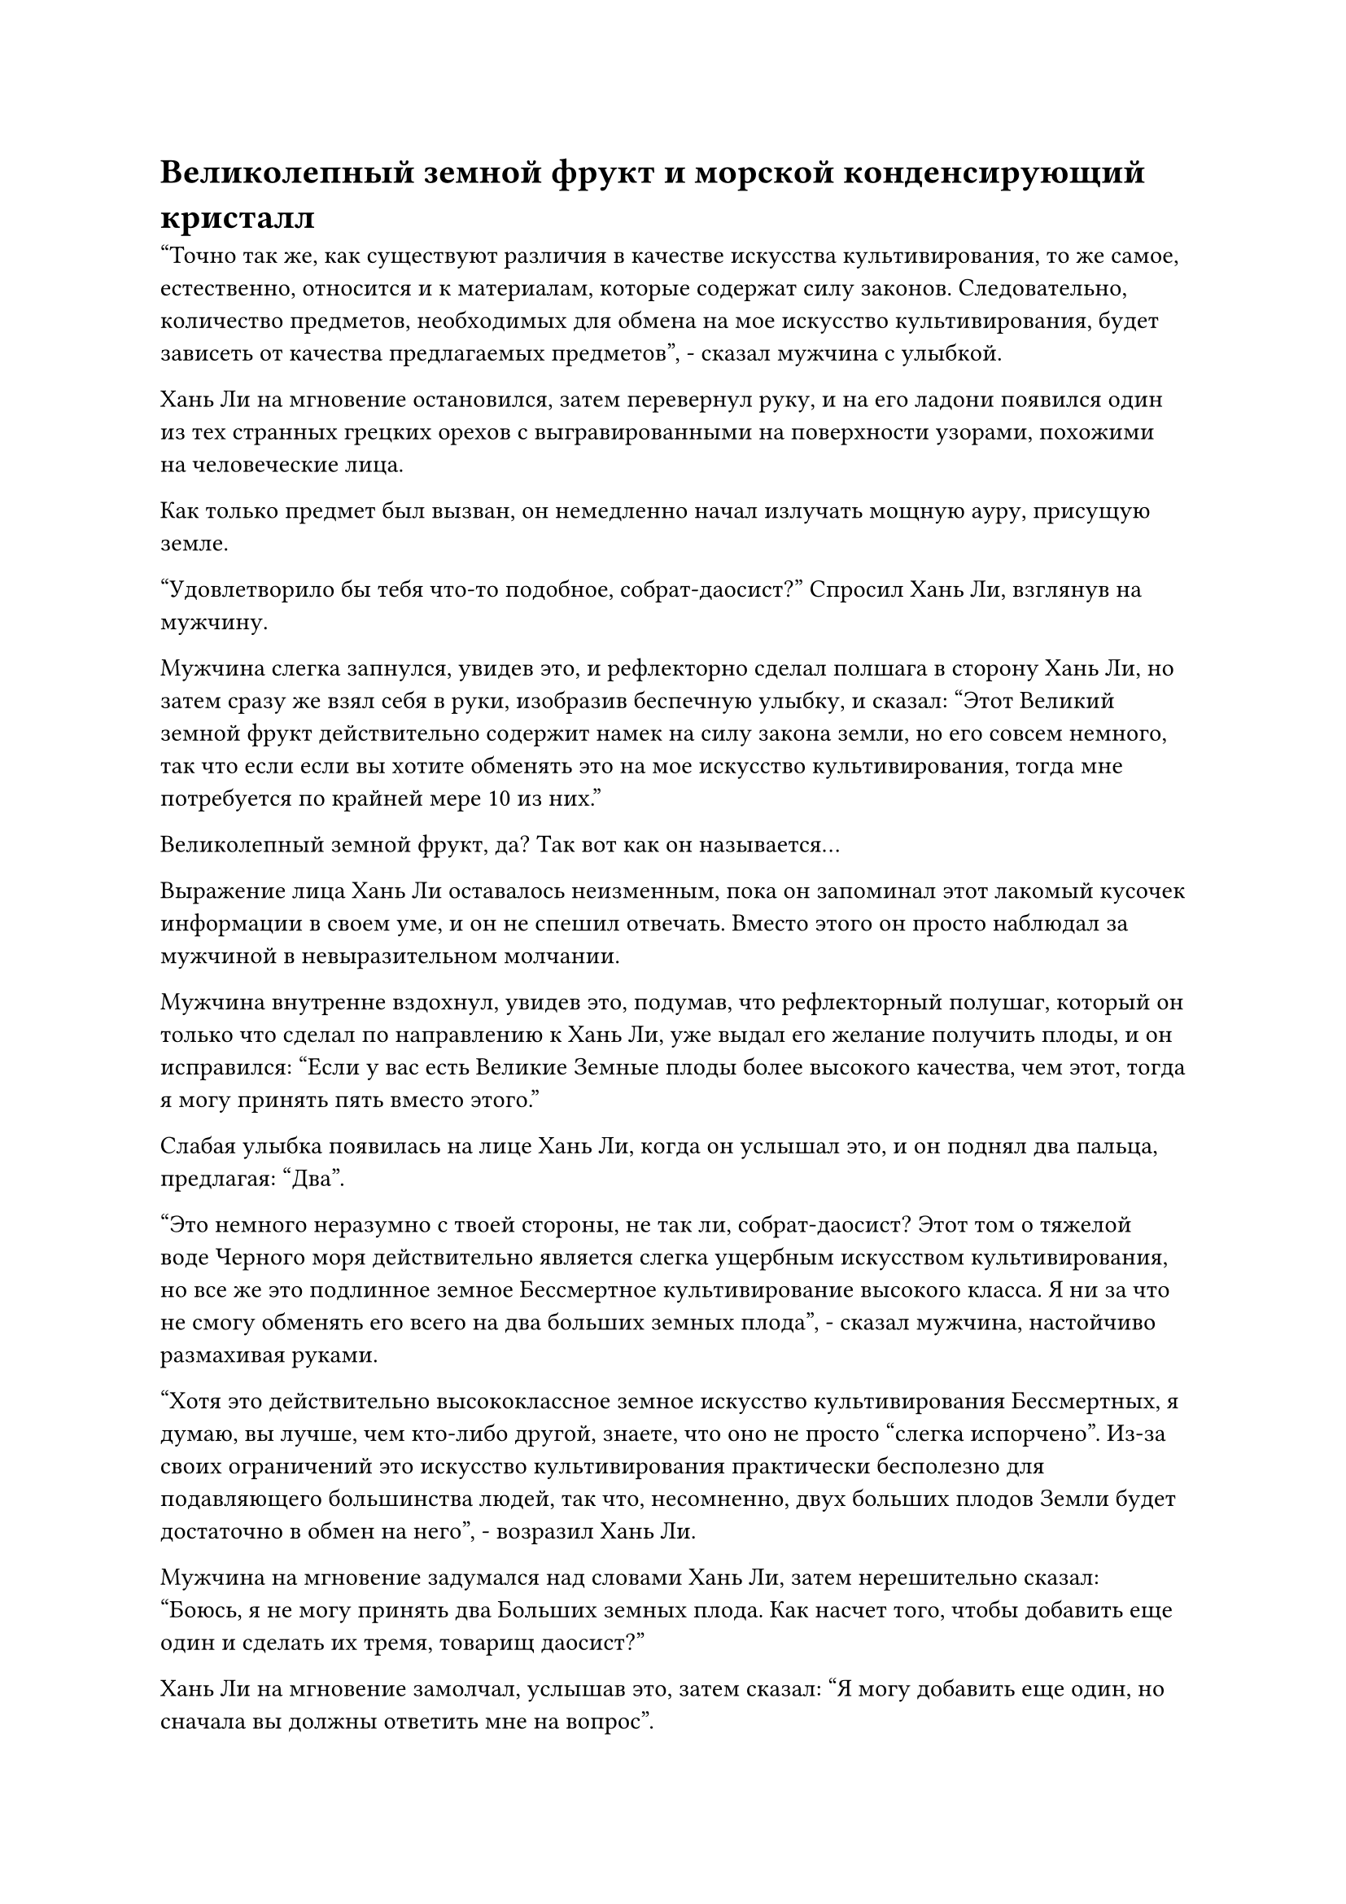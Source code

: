= Великолепный земной фрукт и морской конденсирующий кристалл

"Точно так же, как существуют различия в качестве искусства культивирования, то же самое, естественно, относится и к материалам, которые содержат силу законов. Следовательно, количество предметов, необходимых для обмена на мое искусство культивирования, будет зависеть от качества предлагаемых предметов", - сказал мужчина с улыбкой.

Хань Ли на мгновение остановился, затем перевернул руку, и на его ладони появился один из тех странных грецких орехов с выгравированными на поверхности узорами, похожими на человеческие лица.

Как только предмет был вызван, он немедленно начал излучать мощную ауру, присущую земле.

"Удовлетворило бы тебя что-то подобное, собрат-даосист?" Спросил Хань Ли, взглянув на мужчину.

Мужчина слегка запнулся, увидев это, и рефлекторно сделал полшага в сторону Хань Ли, но затем сразу же взял себя в руки, изобразив беспечную улыбку, и сказал: "Этот Великий земной фрукт действительно содержит намек на силу закона земли, но его совсем немного, так что если если вы хотите обменять это на мое искусство культивирования, тогда мне потребуется по крайней мере 10 из них."

Великолепный земной фрукт, да? Так вот как он называется...

Выражение лица Хань Ли оставалось неизменным, пока он запоминал этот лакомый кусочек информации в своем уме, и он не спешил отвечать. Вместо этого он просто наблюдал за мужчиной в невыразительном молчании.

Мужчина внутренне вздохнул, увидев это, подумав, что рефлекторный полушаг, который он только что сделал по направлению к Хань Ли, уже выдал его желание получить плоды, и он исправился: "Если у вас есть Великие Земные плоды более высокого качества, чем этот, тогда я могу принять пять вместо этого."

Слабая улыбка появилась на лице Хань Ли, когда он услышал это, и он поднял два пальца, предлагая: "Два".

"Это немного неразумно с твоей стороны, не так ли, собрат-даосист? Этот том о тяжелой воде Черного моря действительно является слегка ущербным искусством культивирования, но все же это подлинное земное Бессмертное культивирование высокого класса. Я ни за что не смогу обменять его всего на два больших земных плода", - сказал мужчина, настойчиво размахивая руками.

"Хотя это действительно высококлассное земное искусство культивирования Бессмертных, я думаю, вы лучше, чем кто-либо другой, знаете, что оно не просто "слегка испорчено". Из-за своих ограничений это искусство культивирования практически бесполезно для подавляющего большинства людей, так что, несомненно, двух больших плодов Земли будет достаточно в обмен на него", - возразил Хань Ли.

Мужчина на мгновение задумался над словами Хань Ли, затем нерешительно сказал: "Боюсь, я не могу принять два Больших земных плода. Как насчет того, чтобы добавить еще один и сделать их тремя, товарищ даосист?"

Хань Ли на мгновение замолчал, услышав это, затем сказал: "Я могу добавить еще один, но сначала вы должны ответить мне на вопрос".

Мужчина был несколько озадачен, услышав это, и спросил: "Ответьте на вопрос? Это все, что мне нужно сделать?"

"Верно, я уверен, что вы знаете ответ на этот вопрос, товарищ даосист", - сказал Хань Ли с улыбкой.

После некоторого размышления мужчина кивнул и подсказал: "Продолжайте, товарищ даосист".

"По правде говоря, несмотря на то, что мне случайно удалось раздобыть несколько замечательных плодов Земли, я ничего не знаю о том, что они делают, и я надеялся, что вы сможете рассказать мне, товарищ даосист", - сказал Хань Ли.

Услышав это, мужчина слегка запнулся, после чего на его лице появилась кривая улыбка, и он ответил: "Вы обратились к нужному человеку, товарищ даосист. Этот фрукт - совершенно особый духовный фрукт с древесными свойствами, и ему требуется 100 000 лет, чтобы вырасти в саженец, 1 000 000 лет, чтобы развиться в дерево, и 10 000 000 лет, чтобы принести плод, содержащий силу законов земли. Это исключительный материал для изготовления высококачественных бессмертных сокровищ и оружия".

"Спасибо, что просветил меня, товарищ даосист. Давайте завершим эту сделку сейчас", - сказал Хань Ли со слабой улыбкой.

Мужчина больше ничего не сказал, просто молча кивнул.

Они оба одновременно подняли руки, и из каждой их ладони появилось по предмету, а затем полетело к вихрю в центре пластины решетки.

Что отличалось, так это то, что Хань Ли выпустил грецкий орех с человеческим лицом, который испускал землисто-желтый свет, в то время как мужчина выпустил древнюю книгу.

Как только три плода влетели в вихрь, они немедленно исчезли без следа.

Вскоре после этого из массивной пластины вырвалась вспышка света, и древняя книга в темно-лазурной обложке медленно вылетела из кругового вихря.

Хань Ли протянул руку, чтобы поймать книгу, затем бегло осмотрел ее своим духовным чутьем, и только убедившись, что с книгой все в порядке, он снова перевел взгляд на мужчину.

В этот момент мужчина как раз закончил рассматривать три Больших земных плода и, подняв кулак в знак приветствия в сторону Хань Ли, исчез на месте.

Удивленная улыбка появилась на лице Хань Ли, когда он увидел это. Он знал, что мужчина был немного зол из-за того, что ему достался короткий конец палки, но ему было все равно. Убрав искусство культивирования, он снова обратил свое внимание на массивную пластину.

Теперь у него было высококлассное искусство культивирования земного Божества, но ему все еще не хватало материалов, необходимых для создания Аватара Земного Божества.

Первоначально Хань Ли намеревался использовать эти Великие Земные плоды в качестве основного материала для совершенствования своего Аватара Земного Божества, но теперь, когда он решил культивировать Том Тяжелой воды Черного моря, ему нужно было найти материал, который содержал бы силу законов воды, поэтому он больше не мог использовать эти плоды.

Учитывая его текущую ситуацию, это должно было быть довольно простой задачей.

Он поднял руку в сторону раздела "Обмен" на табличке с массивом, затем выложил свои Великие земные плоды в обмен на материал, который содержал силы водного закона.

Учитывая его наблюдения до этого момента, он мог сказать, что, несмотря на то, что Временная гильдия была довольно загадочной организацией, ее деятельность явно не ограничивалась только морем Черного Ветра, и в ней должно было быть довольно большое количество членов гильдии. В противном случае не было бы возможности создать такую масштабную платформу для обмена внутри гильдии.

Видя, как много людей торгуют вещами на биржевой платформе, Хань Ли был уверен, что обменять его Великие земные плоды на материал, который содержит силу законов о воде, не составит труда.

Проделав все это, Хань Ли взмахом руки убрал проекцию пластины массива, затем сел, скрестив ноги, и вытащил том "Тяжелая вода Черного моря" для тщательного прочтения.

Как он и ожидал, всего за семь или восемь дней несколько человек связались с ним через его маску, предлагая предметы для обмена на его Замечательные земные плоды.

Однако Хань Ли не сразу принял ни одно предложение. Вместо этого он подождал еще несколько дней, затем тщательно сравнил все дюжины или около того предложений, которые он получил, прежде чем остановить свой выбор на материале, известном как морской конденсирующий кристалл.

Материал содержал огромное количество сил водного закона, и он был чрезвычайно пригоден для использования с томом о тяжелой воде Черного моря. По-видимому, только этот кусочек кристалла размером с ноготь содержал сущность морского региона радиусом в десятки тысяч километров. Следовательно, он был намного ценнее Великих Плодов Земли, и Хань Ли пришлось обменять практически все оставшиеся у него Великие Плоды Земли и некоторые другие духовные материалы на этот крошечный кусочек кристалла.

Как только все было приготовлено, Хань Ли немедленно удалился в уединение.

Времена года менялись, и больше года пролетело в мгновение ока, как это часто бывало в Царстве Истинных Бессмертных.

В течение этого времени Хань Ли продолжал лелеять Цветок Рождения души, используя зеленую жидкость, получаемую из флакона, а также день и ночь изучал книгу о тяжелой воде Черного моря, делая последние приготовления к усовершенствованию своего Аватара Земного Божества.

В этот день на определенном участке морского дна примерно в 10 000 километрах от острова Темная вуаль.

Рельеф морского дна здесь был довольно неровным, образуя ряд скалистых структур, напоминающих подводный горный хребет.

Эти скалистые выступы были темно-красного цвета с бугристой и неровной поверхностью, и они были образованы охлажденной магмой.

Здесь на морском дне виднелся ряд темных дыр, и было неизвестно, куда эти дыры вели.

Это было скопление подводных вулканов, которые извергались очень часто, поэтому в целом этот район посещался очень редко.

На определенном плоском участке морского дна находился массивный полусферический синий барьер, который не пропускал окружающую морскую воду, и снаружи защитного барьера было невозможно увидеть, что происходит внутри.

В центре массива, скрестив ноги, сидел не кто иной, как Хань Ли.

Вокруг него стояло около дюжины массивных каменных колонн, а в центре был массив атрибутов огня, выгравированный из малиновых рун.

Долгое время спустя он медленно открыл глаза, и на его лице появилось торжественное выражение, когда он начал что-то напевать.

Малиновый массив под ним немедленно ожил, и дюжина или около того каменных колонн вокруг него начали светиться ослепительным малиновым светом. Даже сквозь синий защитный барьер окружающее морское дно в радиусе нескольких километров было полностью освещено.

Когда он наложил печать рукой, земля вокруг него начала грохотать и сотрясаться.

Мгновением позже он издал низкий крик, и на земле в самом центре массива внезапно появилась серия трещин. Эта область была размером около 10 футов, и на земле там не было никаких гравюр. Внезапно трещины разошлись, открыв огромную дыру.

Внутри дыры было обширное пространство ярко-красного цвета, и оттуда можно было ясно видеть волны бурлящей магмы недалеко под землей, а также обжигающее пламя, горящее поверх магмы.

Это пламя было слабого красновато-золотистого цвета, и это не было обычным наземным огнем магмы. Вместо этого, это был особый вид огня, известный как глубоководный наземный огонь, и он не только был способен смешиваться и сосуществовать с морской водой, но и был во много раз мощнее обычного наземного огня.

Необычайные волны тепла исходили из огромной дыры, заставляя окружающую морскую воду кипеть и взбалтываться.

Внезапно Хань Ли появился рядом с отверстием дыры, затем снова сел, скрестив ноги, прежде чем быстро щелкнуть пальцами в воздухе.

Окружающий массив немедленно начал работать немного быстрее, испуская ярко-красный свет, который непрерывно лился в дыру.

Магма под землей также начала пульсировать и течь к отверстию дыры.

Столб светло-золотистого пламени внезапно вырвался из дыры в земле и поднялся штопором на 70-80 футов в воздух, подобно сильному огненному гейзеру, который мог взорваться в любой момент.

Увидев это, на лице Хань Ли появилось серьезное выражение, и он еще больше ускорил наложение заклинательных печатей. В результате окружающий массив начал светиться еще ярче, и струйки красного света вырвались из массива, окутывая золотой наземный огонь.

Яростный наземный огонь мгновенно стал более послушным, как будто это был дикий жеребец, которого медленно приручали, принимая все виды различных форм по приказу Хань Ли.

Только тогда серьезное выражение лица Хань Ли немного смягчилось, и по мановению его руки рядом с ним появилась подборка материалов разных цветов.

Учитывая его нынешний уровень магической силы, для него было невозможно усовершенствовать эти материалы, поэтому ему пришла в голову блестящая идея использовать этот глубоководный наземный огонь, чтобы выполнить работу за него.

По мановению его руки кусок белой кристаллической руды взмыл в воздух, прежде чем погрузиться в наземный огонь, и пламя окутало кусок руды по его приказу.

Через неопределенный промежуток времени материал медленно расплавился, превратившись в шар полупрозрачной белой жидкости.

После краткого осмотра он снова взмахнул рукой в воздухе, и в пламя полетел еще один материал...

Месяц пролетел в мгновение ока.

К этому моменту почти все материалы вокруг Хань Ли уже были очищены в подземном огне, и они смешались вместе, образовав синий шар размером с жернов, который медленно катался в огне.

Его цвет лица был немного бледным, и он взмахнул рукой, чтобы призвать траву Облачного Журавля, которую он быстро проглотил, и цвет его лица начал медленно улучшаться. В то же время он поднял руку, чтобы достать темно-синий кристалл.

Кристалл был сверкающим и полупрозрачным, и голубое сияние, заключенное в нем, было ясно видно снаружи. Свет мягко колыхался, как вода, и изнутри исходила огромная сила законов воды.

Это был не кто иной, как Кристалл, сгущающий Море.

Хань Ли долго смотрел на кристалл и, сделав глубокий вдох, бросил его в костер перед собой.

По его приказу подземный огонь окутал кристалл, и прямо в этот момент на поверхности кристалла внезапно появился слой водянисто-голубого света, который непрерывно вздымался, делая весь кристалл похожим на маленький шарик сверкающей воды.

Глубоководный наземный огонь был способен с легкостью плавить металлы, но его полностью защищал этот ничем не примечательный на вид слой слабого голубого света.

#pagebreak()